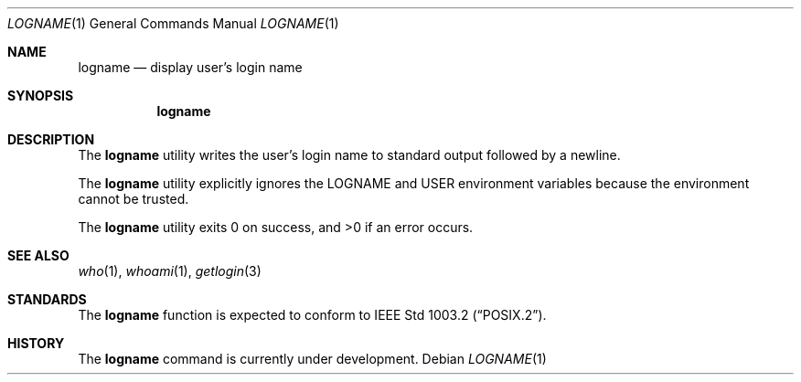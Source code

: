 .\" Copyright (c) 1991 The Regents of the University of California.
.\" All rights reserved.
.\"
.\" This code is derived from software contributed to Berkeley by
.\" the Institute of Electrical and Electronics Engineers, Inc.
.\"
.\" Redistribution and use in source and binary forms, with or without
.\" modification, are permitted provided that the following conditions
.\" are met:
.\" 1. Redistributions of source code must retain the above copyright
.\"    notice, this list of conditions and the following disclaimer.
.\" 2. Redistributions in binary form must reproduce the above copyright
.\"    notice, this list of conditions and the following disclaimer in the
.\"    documentation and/or other materials provided with the distribution.
.\" 3. All advertising materials mentioning features or use of this software
.\"    must display the following acknowledgement:
.\"	This product includes software developed by the University of
.\"	California, Berkeley and its contributors.
.\" 4. Neither the name of the University nor the names of its contributors
.\"    may be used to endorse or promote products derived from this software
.\"    without specific prior written permission.
.\"
.\" THIS SOFTWARE IS PROVIDED BY THE REGENTS AND CONTRIBUTORS ``AS IS'' AND
.\" ANY EXPRESS OR IMPLIED WARRANTIES, INCLUDING, BUT NOT LIMITED TO, THE
.\" IMPLIED WARRANTIES OF MERCHANTABILITY AND FITNESS FOR A PARTICULAR PURPOSE
.\" ARE DISCLAIMED.  IN NO EVENT SHALL THE REGENTS OR CONTRIBUTORS BE LIABLE
.\" FOR ANY DIRECT, INDIRECT, INCIDENTAL, SPECIAL, EXEMPLARY, OR CONSEQUENTIAL
.\" DAMAGES (INCLUDING, BUT NOT LIMITED TO, PROCUREMENT OF SUBSTITUTE GOODS
.\" OR SERVICES; LOSS OF USE, DATA, OR PROFITS; OR BUSINESS INTERRUPTION)
.\" HOWEVER CAUSED AND ON ANY THEORY OF LIABILITY, WHETHER IN CONTRACT, STRICT
.\" LIABILITY, OR TORT (INCLUDING NEGLIGENCE OR OTHERWISE) ARISING IN ANY WAY
.\" OUT OF THE USE OF THIS SOFTWARE, EVEN IF ADVISED OF THE POSSIBILITY OF
.\" SUCH DAMAGE.
.\"
.\"	@(#)logname.1	5.2 (Berkeley) 07/23/91
.\"
.Dd ""
.Dt LOGNAME 1
.Os
.Sh NAME
.Nm logname
.Nd display user's login name
.Sh SYNOPSIS
.Nm logname
.Sh DESCRIPTION
The
.Nm logname
utility writes the user's login name to standard output followed by
a newline.
.Pp
The
.Nm logname
utility explicitly ignores the
.Ev LOGNAME
and
.Ev USER
environment variables
because the environment cannot be trusted.
.Pp
The
.Nm logname
utility exits 0 on success, and >0 if an error occurs.
.Sh SEE ALSO
.Xr who 1 ,
.Xr whoami 1 ,
.Xr getlogin 3
.Sh STANDARDS
The
.Nm logname
function is expected to conform to
.St -p1003.2 .
.Sh HISTORY
The
.Nm
command is
.Ud .
